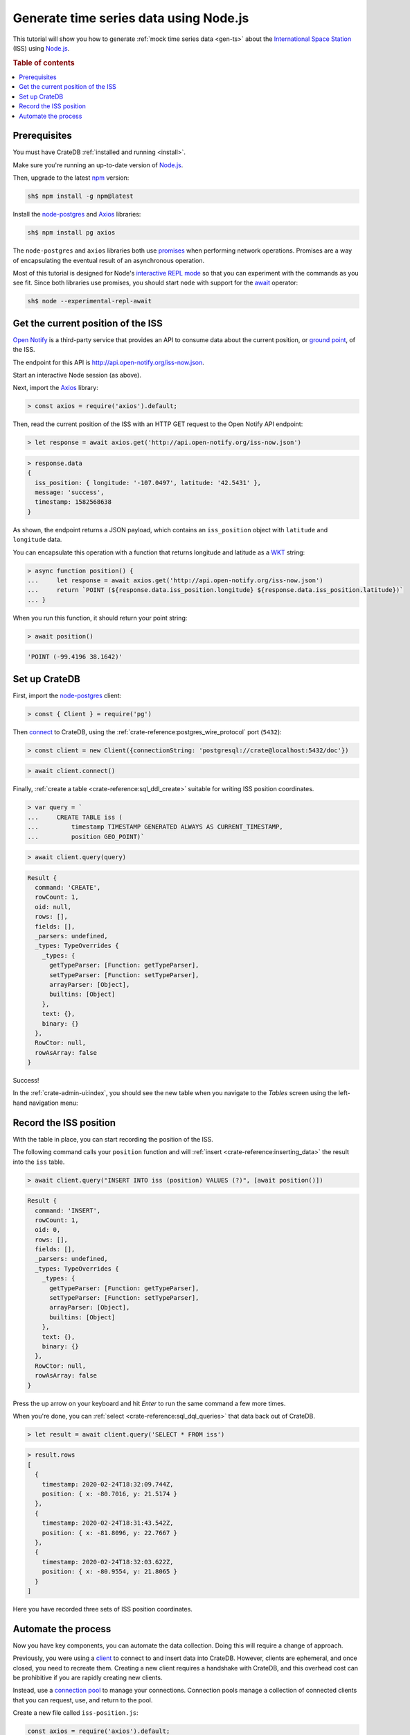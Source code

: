 .. _gen-ts-javascript:

=======================================
Generate time series data using Node.js
=======================================

This tutorial will show you how to generate :ref:`mock time series data
<gen-ts>` about the `International Space Station`_ (ISS) using `Node.js`_.

.. SEEALSO::

    :ref:`gen-ts`

.. rubric:: Table of contents

.. contents::
   :local:


Prerequisites
=============

You must have CrateDB :ref:`installed and running <install>`.

Make sure you're running an up-to-date version of `Node.js`_.

Then, upgrade to the latest `npm`_ version:

.. code-block:: console

    sh$ npm install -g npm@latest

Install the `node-postgres`_ and `Axios`_ libraries:

.. code-block:: console

    sh$ npm install pg axios

The ``node-postgres`` and ``axios`` libraries both use `promises`_ when
performing network operations. Promises are a way of encapsulating the eventual
result of an asynchronous operation.

.. seealso::

    If you're not familiar with asynchronous operations and promises, check out
    Mozilla's `detailed guide`_ on the topic.

Most of this tutorial is designed for Node's `interactive REPL mode`_ so that
you can experiment with the commands as you see fit. Since both libraries use
promises, you should start ``node`` with support for the `await`_ operator:

.. code-block:: console

    sh$ node --experimental-repl-await


Get the current position of the ISS
====================================

`Open Notify`_ is a third-party service that provides an API to consume data
about the current position, or `ground point`_, of the ISS.

The endpoint for this API is `<http://api.open-notify.org/iss-now.json>`_.

Start an interactive Node session (as above).

Next, import the `Axios`_ library:

.. code-block:: js

    > const axios = require('axios').default;

Then, read the current position of the ISS with an HTTP GET request to the Open
Notify API endpoint:

.. code-block:: js

    > let response = await axios.get('http://api.open-notify.org/iss-now.json')

.. code-block:: js

    > response.data
    {
      iss_position: { longitude: '-107.0497', latitude: '42.5431' },
      message: 'success',
      timestamp: 1582568638
    }

As shown, the endpoint returns a JSON payload, which contains an
``iss_position`` object with ``latitude`` and ``longitude`` data.

You can encapsulate this operation with a function that returns longitude and
latitude as a `WKT`_ string:

.. code-block:: js

    > async function position() {
    ...     let response = await axios.get('http://api.open-notify.org/iss-now.json')
    ...     return `POINT (${response.data.iss_position.longitude} ${response.data.iss_position.latitude})`
    ... }

When you run this function, it should return your point string:

.. code-block:: js

    > await position()

.. code-block:: js

    'POINT (-99.4196 38.1642)'

Set up CrateDB
==============

First, import the `node-postgres`_ client:

.. code-block:: js

    > const { Client } = require('pg')

Then `connect`_ to CrateDB, using the :ref:`crate-reference:postgres_wire_protocol` port
(``5432``):

.. code-block:: js

    > const client = new Client({connectionString: 'postgresql://crate@localhost:5432/doc'})

.. code-block:: js

    > await client.connect()

Finally, :ref:`create a table <crate-reference:sql_ddl_create>` suitable for writing
ISS position coordinates.

.. code-block:: js

    > var query = `
    ...     CREATE TABLE iss (
    ...         timestamp TIMESTAMP GENERATED ALWAYS AS CURRENT_TIMESTAMP,
    ...         position GEO_POINT)`

.. code-block:: js

    > await client.query(query)

.. code-block:: js

    Result {
      command: 'CREATE',
      rowCount: 1,
      oid: null,
      rows: [],
      fields: [],
      _parsers: undefined,
      _types: TypeOverrides {
        _types: {
          getTypeParser: [Function: getTypeParser],
          setTypeParser: [Function: setTypeParser],
          arrayParser: [Object],
          builtins: [Object]
        },
        text: {},
        binary: {}
      },
      RowCtor: null,
      rowAsArray: false
    }

Success!

In the :ref:`crate-admin-ui:index`, you should see the new table when you navigate to
the *Tables* screen using the left-hand navigation menu:

.. image:: ../_assets/img/generate-time-series/table.png


Record the ISS position
=======================

With the table in place, you can start recording the position of the ISS.

The following command calls your ``position`` function and will :ref:`insert
<crate-reference:inserting_data>` the result into the ``iss`` table.

.. code-block:: js

    > await client.query("INSERT INTO iss (position) VALUES (?)", [await position()])

.. code-block:: js

    Result {
      command: 'INSERT',
      rowCount: 1,
      oid: 0,
      rows: [],
      fields: [],
      _parsers: undefined,
      _types: TypeOverrides {
        _types: {
          getTypeParser: [Function: getTypeParser],
          setTypeParser: [Function: setTypeParser],
          arrayParser: [Object],
          builtins: [Object]
        },
        text: {},
        binary: {}
      },
      RowCtor: null,
      rowAsArray: false
    }

Press the up arrow on your keyboard and hit *Enter* to run the same command a
few more times.

When you're done, you can :ref:`select <crate-reference:sql_dql_queries>` that data
back out of CrateDB.

.. code-block:: js

    > let result = await client.query('SELECT * FROM iss')

.. code-block:: js

    > result.rows
    [
      {
        timestamp: 2020-02-24T18:32:09.744Z,
        position: { x: -80.7016, y: 21.5174 }
      },
      {
        timestamp: 2020-02-24T18:31:43.542Z,
        position: { x: -81.8096, y: 22.7667 }
      },
      {
        timestamp: 2020-02-24T18:32:03.622Z,
        position: { x: -80.9554, y: 21.8065 }
      }
    ]

Here you have recorded three sets of ISS position coordinates.


Automate the process
====================

Now you have key components, you can automate the data collection. Doing this
will require a change of approach.

Previously, you were using a `client`_ to connect to and insert data into
CrateDB. However, clients are ephemeral, and once closed, you need to recreate
them. Creating a new client requires a handshake with CrateDB, and this
overhead cost can be prohibitive if you are rapidly creating new clients.

Instead, use a `connection pool`_ to manage your connections. Connection pools
manage a collection of connected clients that you can request, use, and return
to the pool.

Create a new file called ``iss-position.js``:

.. code-block:: javascript

    const axios = require('axios').default;
    const { Pool } = require('pg')
    const pool = new Pool({connectionString: 'postgresql://crate@localhost:5432/doc'})

    // Sampling resolution
    const seconds = 10

    // Get data from the API, and, if successful, insert it into CrateDB
    function insert() {
        axios.get('http://api.open-notify.org/iss-now.json')
        .then(response => {
            longitude = response.data.iss_position.longitude
            latitude = response.data.iss_position.latitude
            current_position = `POINT (${longitude} ${latitude})`
            return pool.query(
                "INSERT INTO iss (position) VALUES (?)", [current_position])
        })
        .then(_ => console.log("INSERT OK"))
        .catch(err => console.error("INSERT ERROR", err))
    }

    // Loop indefinitely
    async function loop() {
        while (true) {
            insert()
            console.log("Sleeping for 10 seconds...")
            await new Promise(r => setTimeout(r, seconds * 1000))
        }
    }

    loop()

In the above script, you have merged the ``position`` function with the
insertion. It uses `promise chaining`_ so that the API query and the CrateDB
insertion can happen sequentially, yet asynchronously.

You also have some basic error handling, in case either the API query or the
CrateDB operation fails.

Here, the script sleeps for 10 seconds after each sample. Accordingly, the time
series data will have a *resolution* of 10 seconds. If you wish to change this
resolution, you may want to configure your script differently.

Run the script from the command line:

.. code-block:: console

    sh$ node iss-position.js
    INSERT OK
    Sleeping for 10 seconds...
    INSERT OK
    Sleeping for 10 seconds...
    INSERT OK
    Sleeping for 10 seconds...

.. TIP::

    If you get a ``MODULE_NOT_FOUND`` error when trying to run this script,
    make sure you are running it from the same directory where the npm
    libraries are installed.

As the script runs, you should see the table filling up in the CrateDB Admin
UI:

.. image:: ../_assets/img/generate-time-series/rows.png

Lots of freshly generated time series data, ready for use.

And, for bonus points, if you select the arrow next to the location data, it
will open up a map view showing the current position of the ISS:

.. image:: ../_assets/img/generate-time-series/map.png

.. TIP::

    The ISS passes over large bodies of water. If the map looks empty, try
    zooming out.


.. _await: https://developer.mozilla.org/en-US/docs/Web/JavaScript/Reference/Operators/await
.. _axios: https://www.npmjs.com/package/axios
.. _Client: https://node-postgres.com/api/client
.. _connect: https://node-postgres.com/features/connecting
.. _Connection Pool: https://node-postgres.com/api/pool
.. _detailed guide: https://developer.mozilla.org/en-US/docs/Learn/JavaScript/Asynchronous/Promises
.. _ground point: https://en.wikipedia.org/wiki/Ground_track
.. _input values: https://node-postgres.com/features/queries#Parameterized%20query
.. _interactive REPL mode: https://www.oreilly.com/library/view/learning-node-2nd/9781491943113/ch04.html
.. _International Space Station: https://www.nasa.gov/mission_pages/station/main/index.html
.. _node-postgres: https://www.npmjs.com/package/pg
.. _Node.js: https://nodejs.org/en/
.. _npm: https://www.npmjs.com/
.. _open notify: http://open-notify.org/
.. _promise chaining: https://javascript.info/promise-chaining
.. _promises: https://developer.mozilla.org/en-US/docs/Web/JavaScript/Reference/Global_Objects/Promise
.. _WKT: https://en.wikipedia.org/wiki/Well-known_text_representation_of_geometry
